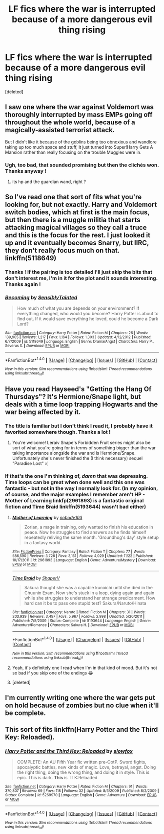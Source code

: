 #+TITLE: LF fics where the war is interrupted because of a more dangerous evil thing rising

* LF fics where the war is interrupted because of a more dangerous evil thing rising
:PROPERTIES:
:Score: 27
:DateUnix: 1512604020.0
:DateShort: 2017-Dec-07
:FlairText: Request
:END:
[deleted]


** I saw one where the war against Voldemort was thoroughly interrupted by mass EMPs going off throughout the whole world, because of a magically-assisted terrorist attack.

But I didn't like it because of the goblins being too obnoxious and wandlore taking up too much space and stuff, it just turned into Super!Harry Gets A Mansion rather than really focusing on the trouble Muggles were in.
:PROPERTIES:
:Author: Avaday_Daydream
:Score: 9
:DateUnix: 1512611725.0
:DateShort: 2017-Dec-07
:END:

*** Ugh, too bad, that sounded promising but then the clichés won. Thanks anyway !
:PROPERTIES:
:Author: Haelx
:Score: 6
:DateUnix: 1512611793.0
:DateShort: 2017-Dec-07
:END:

**** its hp and the guardian wand, right ?
:PROPERTIES:
:Author: natus92
:Score: 1
:DateUnix: 1512656063.0
:DateShort: 2017-Dec-07
:END:


** So I've read one that sort of fits what you're looking for, but not exactly. Harry and Voldemort switch bodies, which at first is the main focus, but then there is a muggle militia that starts attacking magical villages so they call a truce and this is the focus for the rest. I just looked it up and it eventually becomes Snarry, but IIRC, they don't really focus much on that. linkffn(5118649)
:PROPERTIES:
:Author: maniacallymottled
:Score: 6
:DateUnix: 1512611362.0
:DateShort: 2017-Dec-07
:END:

*** Thanks ! If the pairing is too detailed I'll just skip the bits that don't interest me, I'm in it for the plot and it sounds interesting. Thanks again !
:PROPERTIES:
:Author: Haelx
:Score: 6
:DateUnix: 1512611726.0
:DateShort: 2017-Dec-07
:END:


*** [[http://www.fanfiction.net/s/5118649/1/][*/Becoming/*]] by [[https://www.fanfiction.net/u/747438/SensiblyTainted][/SensiblyTainted/]]

#+begin_quote
  How much of what you are depends on your environment? If everything changed, who would you become? Harry Potter is about to find out. If it would save everything he loved, could he become a Dark Lord?
#+end_quote

^{/Site/: [[http://www.fanfiction.net/][fanfiction.net]] *|* /Category/: Harry Potter *|* /Rated/: Fiction M *|* /Chapters/: 26 *|* /Words/: 189,905 *|* /Reviews/: 1,217 *|* /Favs/: 1,164 *|* /Follows/: 1,303 *|* /Updated/: 4/12/2012 *|* /Published/: 6/7/2009 *|* /id/: 5118649 *|* /Language/: English *|* /Genre/: Drama/Angst *|* /Characters/: Harry P., Severus S. *|* /Download/: [[http://www.ff2ebook.com/old/ffn-bot/index.php?id=5118649&source=ff&filetype=epub][EPUB]] or [[http://www.ff2ebook.com/old/ffn-bot/index.php?id=5118649&source=ff&filetype=mobi][MOBI]]}

--------------

*FanfictionBot*^{1.4.0} *|* [[[https://github.com/tusing/reddit-ffn-bot/wiki/Usage][Usage]]] | [[[https://github.com/tusing/reddit-ffn-bot/wiki/Changelog][Changelog]]] | [[[https://github.com/tusing/reddit-ffn-bot/issues/][Issues]]] | [[[https://github.com/tusing/reddit-ffn-bot/][GitHub]]] | [[[https://www.reddit.com/message/compose?to=tusing][Contact]]]

^{/New in this version: Slim recommendations using/ ffnbot!slim! /Thread recommendations using/ linksub(thread_id)!}
:PROPERTIES:
:Author: FanfictionBot
:Score: 1
:DateUnix: 1512611371.0
:DateShort: 2017-Dec-07
:END:


** Have you read Hayseed's "Getting the Hang Of Thursdays"? It's Hermione/Snape light, but deals with a time loop trapping Hogwarts and the war being affected by it.
:PROPERTIES:
:Author: firstsip
:Score: 7
:DateUnix: 1512612290.0
:DateShort: 2017-Dec-07
:END:

*** The title is familiar but I don't think I read it, I probably have it favorited somewhere though. Thanks a lot !
:PROPERTIES:
:Author: Haelx
:Score: 5
:DateUnix: 1512612442.0
:DateShort: 2017-Dec-07
:END:

**** You're welcome! Leraiv Snape's Forbidden Fruit series might also be sort of what you're going for in terms of something bigger than the war taking importance alongside the war and is Hermione/Snape. Unfortunately she's never finished the (I think necessary) sequel "Paradise Lost" :(
:PROPERTIES:
:Author: firstsip
:Score: 1
:DateUnix: 1512660993.0
:DateShort: 2017-Dec-07
:END:


*** If that's the one I'm thinking of, /damn/ that was depressing. Time loops can be great when done well and this one was fantastic - but not in the way I normally look for. (In my opinion, of course, and the major examples I remember aren't HP - Mother of Learning linkfp(2961893) is a fantastic original fiction and Time Braid linkffn(5193644) wasn't bad either)
:PROPERTIES:
:Author: Dusk_Star
:Score: 5
:DateUnix: 1512617518.0
:DateShort: 2017-Dec-07
:END:

**** [[http://www.fictionpress.com/s/2961893/1/][*/Mother of Learning/*]] by [[https://www.fictionpress.com/u/804592/nobody103][/nobody103/]]

#+begin_quote
  Zorian, a mage in training, only wanted to finish his education in peace. Now he struggles to find answers as he finds himself repeatedly reliving the same month. 'Groundhog's day' style setup in a fantasy world.
#+end_quote

^{/Site/: [[http://www.fictionpress.com/][FictionPress]] *|* /Category/: Fantasy *|* /Rated/: Fiction T *|* /Chapters/: 77 *|* /Words/: 586,590 *|* /Reviews/: 3,728 *|* /Favs/: 3,151 *|* /Follows/: 4,029 *|* /Updated/: 11/22 *|* /Published/: 10/17/2011 *|* /id/: 2961893 *|* /Language/: English *|* /Genre/: Adventure/Mystery *|* /Download/: [[http://ficsave.com/?story_url=https://www.fictionpress.com/s/2961893&format=epub&auto_download=yes][EPUB]] or [[http://ficsave.com/?story_url=https://www.fictionpress.com/s/2961893&format=mobi&auto_download=yes][MOBI]]}

--------------

[[http://www.fanfiction.net/s/5193644/1/][*/Time Braid/*]] by [[https://www.fanfiction.net/u/1960462/ShaperV][/ShaperV/]]

#+begin_quote
  Sakura thought she was a capable kunoichi until she died in the Chuunin Exam. Now she's stuck in a loop, dying again and again while she struggles to understand her strange predicament. How hard can it be to pass one stupid test? Sakura/Naruto/Hinata
#+end_quote

^{/Site/: [[http://www.fanfiction.net/][fanfiction.net]] *|* /Category/: Naruto *|* /Rated/: Fiction M *|* /Chapters/: 31 *|* /Words/: 203,939 *|* /Reviews/: 3,497 *|* /Favs/: 5,967 *|* /Follows/: 2,998 *|* /Updated/: 5/20/2011 *|* /Published/: 7/5/2009 *|* /Status/: Complete *|* /id/: 5193644 *|* /Language/: English *|* /Genre/: Adventure/Romance *|* /Characters/: Sakura H. *|* /Download/: [[http://www.ff2ebook.com/old/ffn-bot/index.php?id=5193644&source=ff&filetype=epub][EPUB]] or [[http://www.ff2ebook.com/old/ffn-bot/index.php?id=5193644&source=ff&filetype=mobi][MOBI]]}

--------------

*FanfictionBot*^{1.4.0} *|* [[[https://github.com/tusing/reddit-ffn-bot/wiki/Usage][Usage]]] | [[[https://github.com/tusing/reddit-ffn-bot/wiki/Changelog][Changelog]]] | [[[https://github.com/tusing/reddit-ffn-bot/issues/][Issues]]] | [[[https://github.com/tusing/reddit-ffn-bot/][GitHub]]] | [[[https://www.reddit.com/message/compose?to=tusing][Contact]]]

^{/New in this version: Slim recommendations using/ ffnbot!slim! /Thread recommendations using/ linksub(thread_id)!}
:PROPERTIES:
:Author: FanfictionBot
:Score: 3
:DateUnix: 1512617873.0
:DateShort: 2017-Dec-07
:END:


**** Yeah, it's definitely one I read when I'm in that kind of mood. But it's not so bad if you skip one of the endings 😂
:PROPERTIES:
:Author: firstsip
:Score: 2
:DateUnix: 1512641728.0
:DateShort: 2017-Dec-07
:END:


**** [deleted]
:PROPERTIES:
:Score: 1
:DateUnix: 1512617529.0
:DateShort: 2017-Dec-07
:END:


** I'm currently writing one where the war gets put on hold because of zombies but no clue when it'll be complete.
:PROPERTIES:
:Author: Jaggedrain
:Score: 2
:DateUnix: 1512641905.0
:DateShort: 2017-Dec-07
:END:


** This sort of fits linkffn(Harry Potter and the Third Key: Reloaded).
:PROPERTIES:
:Author: Ch1pp
:Score: 1
:DateUnix: 1512617878.0
:DateShort: 2017-Dec-07
:END:

*** [[http://www.fanfiction.net/s/5269970/1/][*/Harry Potter and the Third Key: Reloaded/*]] by [[https://www.fanfiction.net/u/2024680/slowfox][/slowfox/]]

#+begin_quote
  COMPLETE: An AU Fifth Year fic written pre-OotP. Sword fights, apocalyptic battles, new kinds of magic. Love, betrayal, angst. Doing the right thing, doing the wrong thing, and doing it in style. This is epic. This is dark. *This* is TTK:Reloaded.
#+end_quote

^{/Site/: [[http://www.fanfiction.net/][fanfiction.net]] *|* /Category/: Harry Potter *|* /Rated/: Fiction M *|* /Chapters/: 91 *|* /Words/: 370,807 *|* /Reviews/: 69 *|* /Favs/: 118 *|* /Follows/: 32 *|* /Updated/: 8/3/2009 *|* /Published/: 8/2/2009 *|* /Status/: Complete *|* /id/: 5269970 *|* /Language/: English *|* /Genre/: Adventure *|* /Download/: [[http://www.ff2ebook.com/old/ffn-bot/index.php?id=5269970&source=ff&filetype=epub][EPUB]] or [[http://www.ff2ebook.com/old/ffn-bot/index.php?id=5269970&source=ff&filetype=mobi][MOBI]]}

--------------

*FanfictionBot*^{1.4.0} *|* [[[https://github.com/tusing/reddit-ffn-bot/wiki/Usage][Usage]]] | [[[https://github.com/tusing/reddit-ffn-bot/wiki/Changelog][Changelog]]] | [[[https://github.com/tusing/reddit-ffn-bot/issues/][Issues]]] | [[[https://github.com/tusing/reddit-ffn-bot/][GitHub]]] | [[[https://www.reddit.com/message/compose?to=tusing][Contact]]]

^{/New in this version: Slim recommendations using/ ffnbot!slim! /Thread recommendations using/ linksub(thread_id)!}
:PROPERTIES:
:Author: FanfictionBot
:Score: 2
:DateUnix: 1512617917.0
:DateShort: 2017-Dec-07
:END:
